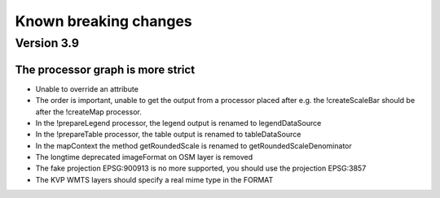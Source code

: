 Known breaking changes
======================

Version 3.9
-----------

The processor graph is more strict
~~~~~~~~~~~~~~~~~~~~~~~~~~~~~~~~~~

- Unable to override an attribute
- The order is important, unable to get the output from a processor placed after
  e.g. the !createScaleBar should be after the !createMap processor.
- In the !prepareLegend processor, the legend output is renamed to legendDataSource
- In the !prepareTable processor, the table output is renamed to tableDataSource
- In the mapContext the method getRoundedScale is renamed to getRoundedScaleDenominator
- The longtime deprecated imageFormat on OSM layer is removed
- The fake projection EPSG:900913 is no more supported, you should use the projection EPSG:3857
- The KVP WMTS layers should specify a real mime type in the FORMAT
